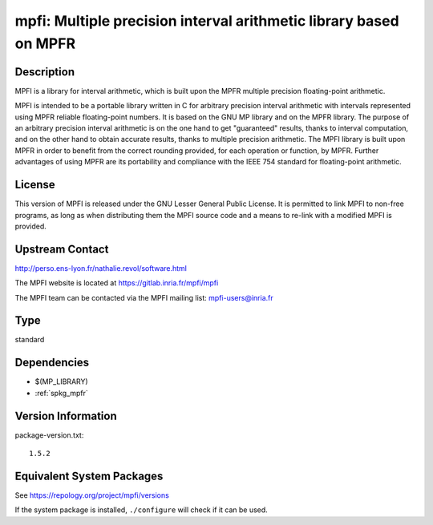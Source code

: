 .. _spkg_mpfi:

mpfi: Multiple precision interval arithmetic library based on MPFR
============================================================================

Description
-----------

MPFI is a library for interval arithmetic, which is built upon the MPFR
multiple precision floating-point arithmetic.

MPFI is intended to be a portable library written in C for arbitrary
precision interval arithmetic with intervals represented using MPFR
reliable floating-point numbers. It is based on the GNU MP library and
on the MPFR library. The purpose of an arbitrary precision interval
arithmetic is on the one hand to get "guaranteed" results, thanks to
interval computation, and on the other hand to obtain accurate results,
thanks to multiple precision arithmetic. The MPFI library is built upon
MPFR in order to benefit from the correct rounding provided, for each
operation or function, by MPFR. Further advantages of using MPFR are its
portability and compliance with the IEEE 754 standard for floating-point
arithmetic.

License
-------

This version of MPFI is released under the GNU Lesser General Public
License. It is permitted to link MPFI to non-free programs, as long as
when distributing them the MPFI source code and a means to re-link with
a modified MPFI is provided.


Upstream Contact
----------------

http://perso.ens-lyon.fr/nathalie.revol/software.html

The MPFI website is located at https://gitlab.inria.fr/mpfi/mpfi

The MPFI team can be contacted via the MPFI mailing list: mpfi-users@inria.fr


Type
----

standard


Dependencies
------------

- $(MP_LIBRARY)
- :ref:`spkg_mpfr`

Version Information
-------------------

package-version.txt::

    1.5.2


Equivalent System Packages
--------------------------

.. tab:: conda-forge

   .. CODE-BLOCK:: bash

       $ conda install mpfi 


.. tab:: Debian/Ubuntu

   .. CODE-BLOCK:: bash

       $ sudo apt-get install libmpfi-dev 


.. tab:: FreeBSD

   .. CODE-BLOCK:: bash

       $ sudo pkg install math/mpfi 


.. tab:: Gentoo Linux

   .. CODE-BLOCK:: bash

       $ sudo emerge sci-libs/mpfi 


.. tab:: Homebrew

   .. CODE-BLOCK:: bash

       $ brew install mpfi 


.. tab:: Nixpkgs

   .. CODE-BLOCK:: bash

       $ nix-env --install mpfi 


.. tab:: openSUSE

   .. CODE-BLOCK:: bash

       $ sudo zypper install mpfi-devel 


.. tab:: Void Linux

   .. CODE-BLOCK:: bash

       $ sudo xbps-install mpfi-devel 



See https://repology.org/project/mpfi/versions

If the system package is installed, ``./configure`` will check if it can be used.

